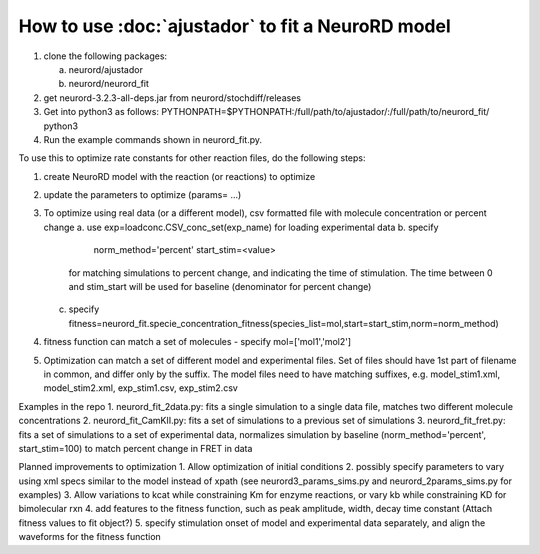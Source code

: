 How to use :doc:`ajustador` to fit a NeuroRD model
~~~~~~~~~~~~~~~~~~~~~~~~~~~~~~~~~~~~~~~~~~~~~~~~~~

1. clone the following packages:

   a. neurord/ajustador
   b. neurord/neurord_fit
      
2. get neurord-3.2.3-all-deps.jar from neurord/stochdiff/releases
3. Get into python3 as follows:
   PYTHONPATH=$PYTHONPATH:/full/path/to/ajustador/:/full/path/to/neurord_fit/ python3
4. Run the example commands shown in neurord_fit.py. 
   
To use this to optimize rate constants for other reaction files, do the following steps:

1. create NeuroRD model with the reaction (or reactions) to optimize
2. update the parameters to optimize (params= ...)
3. To optimize using real data (or a different model), csv formatted file with molecule concentration or percent change
   a. use exp=loadconc.CSV_conc_set(exp_name) for loading experimental data
   b. specify
          norm_method='percent'
	  start_stim=<value>
      for matching simulations to percent change, and indicating the time of stimulation.
      The time between 0 and stim_start will be used for baseline (denominator for percent change)
   c. specify fitness=neurord_fit.specie_concentration_fitness(species_list=mol,start=start_stim,norm=norm_method)
4. fitness function can match a set of molecules - specify mol=['mol1','mol2']
5. Optimization can match a set of different model and experimental files.  Set of files should have 1st part of filename in common, and differ only by the suffix.  The model files need to have matching suffixes, e.g.
   model_stim1.xml, model_stim2.xml, exp_stim1.csv, exp_stim2.csv

Examples in the repo
1. neurord_fit_2data.py: fits a single simulation to a single data file, matches two different molecule concentrations
2. neurord_fit_CamKII.py: fits a set of simulations to a previous set of simulations
3. neurord_fit_fret.py: fits a set of simulations to a set of experimental data, normalizes simulation by baseline (norm_method='percent', start_stim=100) to match percent change in FRET in data

Planned improvements to optimization
1. Allow optimization of initial conditions
2. possibly specify parameters to vary using xml specs similar to the model instead of xpath (see neurord3_params_sims.py and neurord_2params_sims.py for examples)
3. Allow variations to kcat while constraining Km for enzyme reactions, or vary kb while  constraining KD for bimolecular rxn
4. add features to the fitness function, such as peak amplitude, width, decay time constant (Attach fitness values to fit object?)
5. specify stimulation onset of model and experimental data separately, and align the waveforms for the fitness function
